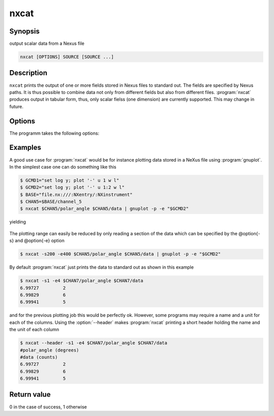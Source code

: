 
nxcat
=====

Synopsis
--------
output scalar data from a Nexus file

.. code-block:: text

    nxcat [OPTIONS] SOURCE [SOURCE ...]

Description
-----------

``nxcat`` prints the output of one or more fields stored in Nexus files to
standard out. The fields are specified by Nexus paths. It is thus possible 
to combine data not only from different fields but also from different 
files. :program:`nxcat` produces output in tabular form, thus, only scalar
fielss (one dimension) are currently supported. This may change in future. 

Options
-------

The programm takes the following options:

.. option:: -h, --help   

   print short program help

.. option:: --header     

   Print header with column name and unit information to the output.

.. option:: -s [FINDEX], --start=[FINDEX]  

   first index

.. option:: -e [LINDEX], --end=[LINDEX]    

   last index

Examples
--------

A good use case for :program:`nxcat` would be for instance plotting data stored
in a NeXus file using :program:`gnuplot`. In the simplest case one can do
something like this

.. code-block:: bash

    $ GCMD1="set log y; plot '-' u 1 w l"
    $ GCMD2="set log y; plot '-' u 1:2 w l"
    $ BASE="file.nx:///:NXentry/:NXinstrument"
    $ CHAN5=$BASE/channel_5
    $ nxcat $CHAN5/polar_angle $CHAN5/data | gnuplot -p -e "$GCMD2"

yielding 

.. figure:: pics/nxcat_full.png
   :width: 75%
   :align: center

The plotting range can easily be reduced by only reading a section of the data
which can be specified by the @option{-s} and @option{-e} option

.. code-block:: bash

    $ nxcat -s200 -e400 $CHAN5/polar_angle $CHAN5/data | gnuplot -p -e "$GCMD2"

.. figure:: pics/nxcat_selection.png
   :width: 75%
   :align: center

By default :program:`nxcat` just prints the data to standard out as shown in this
example

.. code-block:: bash

    $ nxcat -s1 -e4 $CHAN7/polar_angle $CHAN7/data 
    6.99727         2 
    6.99829         6 
    6.99941         5 

and for the previous plotting job this would be perfectly ok. However, some
programs may require a name and a unit for each of the columns. Using the
:option:`--header` makes :program:`nxcat` printing a short header holding the name
and the unit of each column 

.. code-block:: bash

    $ nxcat --header -s1 -e4 $CHAN7/polar_angle $CHAN7/data 
    #polar_angle (degrees)
    #data (counts)
    6.99727         2 
    6.99829         6 
    6.99941         5 

Return value
------------
0 in the case of success, 1 otherwise




